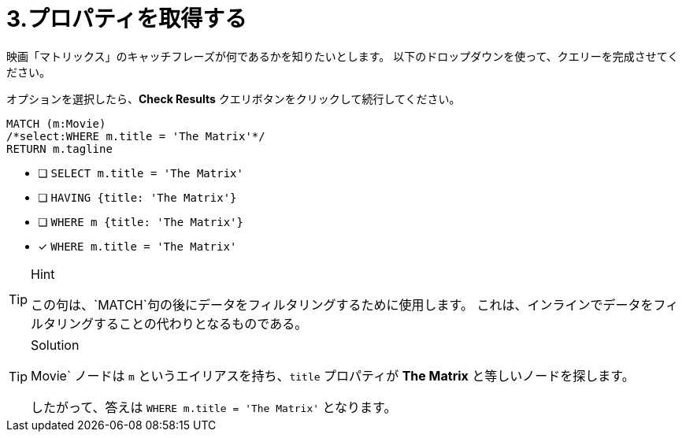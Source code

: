 :id: q3
[#{id}.question.select-in-source]
= 3.プロパティを取得する

映画「マトリックス」のキャッチフレーズが何であるかを知りたいとします。
以下のドロップダウンを使って、クエリーを完成させてください。

オプションを選択したら、**Check Results** クエリボタンをクリックして続行してください。

[source,cypher,role=nocopy noplay]
----
MATCH (m:Movie)
/*select:WHERE m.title = 'The Matrix'*/
RETURN m.tagline
----


* [ ] `SELECT m.title = 'The Matrix'`
* [ ] `HAVING {title: 'The Matrix'}`
* [ ] `WHERE m {title: 'The Matrix'}`
* [x] `WHERE m.title = 'The Matrix'`

[TIP,role=hint]
.Hint
====
この句は、`MATCH`句の後にデータをフィルタリングするために使用します。
これは、インラインでデータをフィルタリングすることの代わりとなるものである。
====

[TIP,role=solution]
.Solution
====
Movie` ノードは `m` というエイリアスを持ち、`title` プロパティが **The Matrix** と等しいノードを探します。

したがって、答えは `WHERE m.title = 'The Matrix'` となります。
====